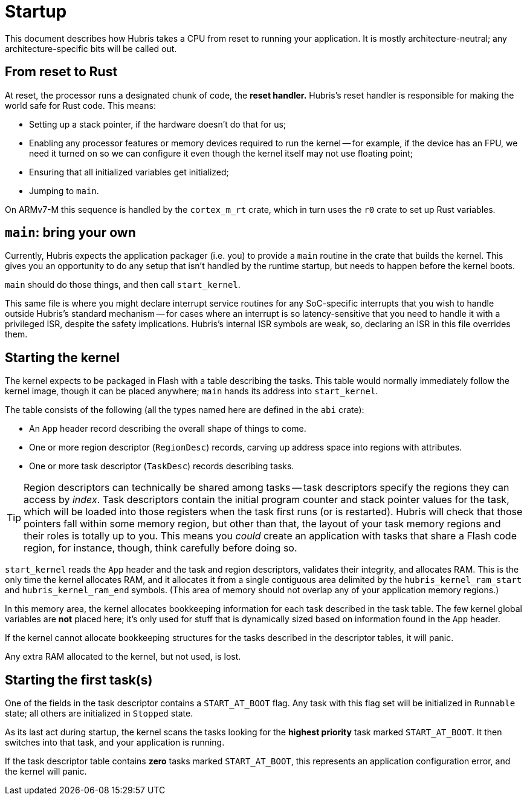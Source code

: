 = Startup

This document describes how Hubris takes a CPU from reset to running your
application. It is mostly architecture-neutral; any architecture-specific bits
will be called out.

== From reset to Rust

At reset, the processor runs a designated chunk of code, the *reset handler.*
Hubris's reset handler is responsible for making the world safe for Rust code.
This means:

- Setting up a stack pointer, if the hardware doesn't do that for us;

- Enabling any processor features or memory devices required to run the kernel
  -- for example, if the device has an FPU, we need it turned on so we can
  configure it even though the kernel itself may not use floating point;

- Ensuring that all initialized variables get initialized;

- Jumping to `main`.

On ARMv7-M this sequence is handled by the `cortex_m_rt` crate, which in turn
uses the `r0` crate to set up Rust variables.

== `main`: bring your own

Currently, Hubris expects the application packager (i.e. you) to provide a
`main` routine in the crate that builds the kernel. This gives you an
opportunity to do any setup that isn't handled by the runtime startup, but needs
to happen before the kernel boots.

`main` should do those things, and then call `start_kernel`.

This same file is where you might declare interrupt service routines for any
SoC-specific interrupts that you wish to handle outside Hubris's standard
mechanism -- for cases where an interrupt is so latency-sensitive that you need
to handle it with a privileged ISR, despite the safety implications. Hubris's
internal ISR symbols are weak, so, declaring an ISR in this file overrides them.

== Starting the kernel

The kernel expects to be packaged in Flash with a table describing the tasks.
This table would normally immediately follow the kernel image, though it can be
placed anywhere; `main` hands its address into `start_kernel`.

The table consists of the following (all the types named here are defined in
the `abi` crate):

- An `App` header record describing the overall shape of things to come.
- One or more region descriptor (`RegionDesc`) records, carving up address space
  into regions with attributes.
- One or more task descriptor (`TaskDesc`) records describing tasks.

TIP: Region descriptors can technically be shared among tasks -- task
descriptors specify the regions they can access by _index_. Task descriptors
contain the initial program counter and stack pointer values for the task,
which will be loaded into those registers when the task first runs (or is
restarted). Hubris will check that those pointers fall within some memory
region, but other than that, the layout of your task memory regions and their
roles is totally up to you. This means you _could_ create an application with
tasks that share a Flash code region, for instance, though, think carefully
before doing so.

`start_kernel` reads the `App` header and the task and region descriptors,
validates their integrity, and allocates RAM. This is the only time the kernel
allocates RAM, and it allocates it from a single contiguous area delimited by
the `hubris_kernel_ram_start` and `hubris_kernel_ram_end` symbols. (This area of
memory should not overlap any of your application memory regions.)

In this memory area, the kernel allocates bookkeeping information for each task
described in the task table. The few kernel global variables are *not* placed
here; it's only used for stuff that is dynamically sized based on information
found in the `App` header.

If the kernel cannot allocate bookkeeping structures for the tasks described in
the descriptor tables, it will panic.

Any extra RAM allocated to the kernel, but not used, is lost.

== Starting the first task(s)

One of the fields in the task descriptor contains a `START_AT_BOOT` flag. Any
task with this flag set will be initialized in `Runnable` state; all others are
initialized in `Stopped` state.

As its last act during startup, the kernel scans the tasks looking for the
*highest priority* task marked `START_AT_BOOT`. It then switches into that task,
and your application is running.

If the task descriptor table contains *zero* tasks marked `START_AT_BOOT`, this
represents an application configuration error, and the kernel will panic.
